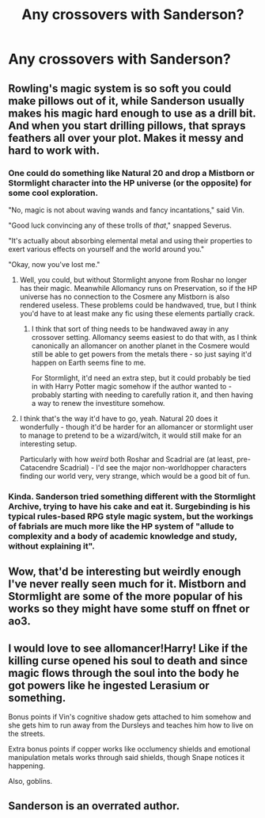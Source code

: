 #+TITLE: Any crossovers with Sanderson?

* Any crossovers with Sanderson?
:PROPERTIES:
:Author: glisteningsunlight
:Score: 11
:DateUnix: 1587347470.0
:DateShort: 2020-Apr-20
:FlairText: Request
:END:

** Rowling's magic system is so soft you could make pillows out of it, while Sanderson usually makes his magic hard enough to use as a drill bit. And when you start drilling pillows, that sprays feathers all over your plot. Makes it messy and hard to work with.
:PROPERTIES:
:Author: Lightwavers
:Score: 5
:DateUnix: 1587367028.0
:DateShort: 2020-Apr-20
:END:

*** One could do something like Natural 20 and drop a Mistborn or Stormlight character into the HP universe (or the opposite) for some cool exploration.

"No, magic is not about waving wands and fancy incantations," said Vin.

"Good luck convincing any of these trolls of /that/," snapped Severus.

"It's actually about absorbing elemental metal and using their properties to exert various effects on yourself and the world around you."

"Okay, now you've lost me."
:PROPERTIES:
:Author: Poonchow
:Score: 2
:DateUnix: 1587369361.0
:DateShort: 2020-Apr-20
:END:

**** Well, you could, but without Stormlight anyone from Roshar no longer has their magic. Meanwhile Allomancy runs on Preservation, so if the HP universe has no connection to the Cosmere any Mistborn is also rendered useless. These problems could be handwaved, true, but I think you'd have to at least make any fic using these elements partially crack.
:PROPERTIES:
:Author: Lightwavers
:Score: 1
:DateUnix: 1587370038.0
:DateShort: 2020-Apr-20
:END:

***** I think that sort of thing needs to be handwaved away in any crossover setting. Allomancy seems easiest to do that with, as I think canonically an allomancer on another planet in the Cosmere would still be able to get powers from the metals there - so just saying it'd happen on Earth seems fine to me.

For Stormlight, it'd need an extra step, but it could probably be tied in with Harry Potter magic somehow if the author wanted to - probably starting with needing to carefully ration it, and then having a way to renew the investiture somehow.
:PROPERTIES:
:Author: matgopack
:Score: 1
:DateUnix: 1587398641.0
:DateShort: 2020-Apr-20
:END:


**** I think that's the way it'd have to go, yeah. Natural 20 does it wonderfully - though it'd be harder for an allomancer or stormlight user to manage to pretend to be a wizard/witch, it would still make for an interesting setup.

Particularly with how /weird/ both Roshar and Scadrial are (at least, pre-Catacendre Scadrial) - I'd see the major non-worldhopper characters finding our world very, very strange, which would be a good bit of fun.
:PROPERTIES:
:Author: matgopack
:Score: 1
:DateUnix: 1587393265.0
:DateShort: 2020-Apr-20
:END:


*** Kinda. Sanderson tried something different with the Stormlight Archive, trying to have his cake and eat it. Surgebinding is his typical rules-based RPG style magic system, but the workings of fabrials are much more like the HP system of "allude to complexity and a body of academic knowledge and study, without explaining it".
:PROPERTIES:
:Author: Taure
:Score: 1
:DateUnix: 1587394549.0
:DateShort: 2020-Apr-20
:END:


** Wow, that'd be interesting but weirdly enough I've never really seen much for it. Mistborn and Stormlight are some of the more popular of his works so they might have some stuff on ffnet or ao3.
:PROPERTIES:
:Score: 2
:DateUnix: 1587355794.0
:DateShort: 2020-Apr-20
:END:


** I would love to see allomancer!Harry! Like if the killing curse opened his soul to death and since magic flows through the soul into the body he got powers like he ingested Lerasium or something.

Bonus points if Vin's cognitive shadow gets attached to him somehow and she gets him to run away from the Dursleys and teaches him how to live on the streets.

Extra bonus points if copper works like occlumency shields and emotional manipulation metals works through said shields, though Snape notices it happening.

Also, goblins.
:PROPERTIES:
:Author: Mistborn_7
:Score: 1
:DateUnix: 1587395580.0
:DateShort: 2020-Apr-20
:END:


** Sanderson is an overrated author.
:PROPERTIES:
:Author: Icanceli
:Score: 0
:DateUnix: 1587476330.0
:DateShort: 2020-Apr-21
:END:
